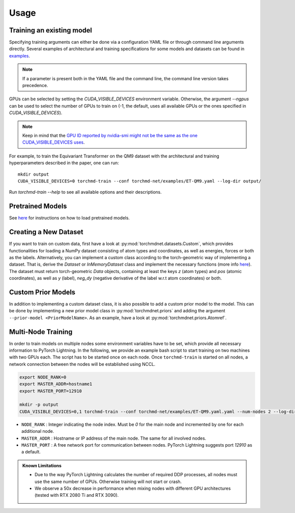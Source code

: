 Usage
-----

Training an existing model
==========================

Specifying training arguments can either be done via a configuration YAML file or through command line arguments directly. Several examples of architectural and training specifications for some models and datasets can be found in `examples <https://github.com/torchmd/torchmd-net/tree/main/examples>`_.

.. note::

   If a parameter is present both in the YAML file and the command line, the command line version takes precedence. 



GPUs can be selected by setting the `CUDA_VISIBLE_DEVICES` environment variable. Otherwise, the argument `--ngpus` can be used to select the number of GPUs to train on (-1, the default, uses all available GPUs or the ones specified in `CUDA_VISIBLE_DEVICES`).


.. note::

   Keep in mind that the `GPU ID reported by nvidia-smi might not be the same as the one CUDA_VISIBLE_DEVICES uses <https://stackoverflow.com/questions/26123252/inconsistency-of-ids-between-nvidia-smi-l-and-cudevicegetname>`_.

For example, to train the Equivariant Transformer on the QM9 dataset with the architectural and training hyperparameters described in the paper, one can run::

    mkdir output
    CUDA_VISIBLE_DEVICES=0 torchmd-train --conf torchmd-net/examples/ET-QM9.yaml --log-dir output/

Run `torchmd-train --help` to see all available options and their descriptions.

Pretrained Models
=================

See `here <https://github.com/torchmd/torchmd-net/tree/main/examples#loading-checkpoints>`_ for instructions on how to load pretrained models.

Creating a New Dataset
======================

If you want to train on custom data, first have a look at :py:mod:`torchmdnet.datasets.Custom`, which provides functionalities for loading a NumPy dataset consisting of atom types and coordinates, as well as energies, forces or both as the labels. Alternatively, you can implement a custom class according to the torch-geometric way of implementing a dataset. That is, derive the `Dataset` or `InMemoryDataset` class and implement the necessary functions (more info `here <https://pytorch-geometric.readthedocs.io/en/latest/notes/create_dataset.html#creating-your-own-datasets>`_). The dataset must return torch-geometric `Data` objects, containing at least the keys `z` (atom types) and `pos` (atomic coordinates), as well as `y` (label), `neg_dy` (negative derivative of the label w.r.t atom coordinates) or both.

Custom Prior Models
===================

In addition to implementing a custom dataset class, it is also possible to add a custom prior model to the model. This can be done by implementing a new prior model class in :py:mod:`torchmdnet.priors` and adding the argument ``--prior-model <PriorModelName>``. As an example, have a look at :py:mod:`torchmdnet.priors.Atomref`.


Multi-Node Training
===================

In order to train models on multiple nodes some environment variables have to be set, which provide all necessary information to PyTorch Lightning. In the following, we provide an example bash script to start training on two machines with two GPUs each. The script has to be started once on each node. Once ``torchmd-train`` is started on all nodes, a network connection between the nodes will be established using NCCL.

.. code-block:: shell

    export NODE_RANK=0
    export MASTER_ADDR=hostname1
    export MASTER_PORT=12910

    mkdir -p output
    CUDA_VISIBLE_DEVICES=0,1 torchmd-train --conf torchmd-net/examples/ET-QM9.yaml.yaml --num-nodes 2 --log-dir output/

- ``NODE_RANK`` : Integer indicating the node index. Must be `0` for the main node and incremented by one for each additional node.
- ``MASTER_ADDR`` : Hostname or IP address of the main node. The same for all involved nodes.
- ``MASTER_PORT`` : A free network port for communication between nodes. PyTorch Lightning suggests port `12910` as a default.

.. admonition:: Known Limitations
	  
	  - Due to the way PyTorch Lightning calculates the number of required DDP processes, all nodes must use the same number of GPUs. Otherwise training will not start or crash.
	  - We observe a 50x decrease in performance when mixing nodes with different GPU architectures (tested with RTX 2080 Ti and RTX 3090).
